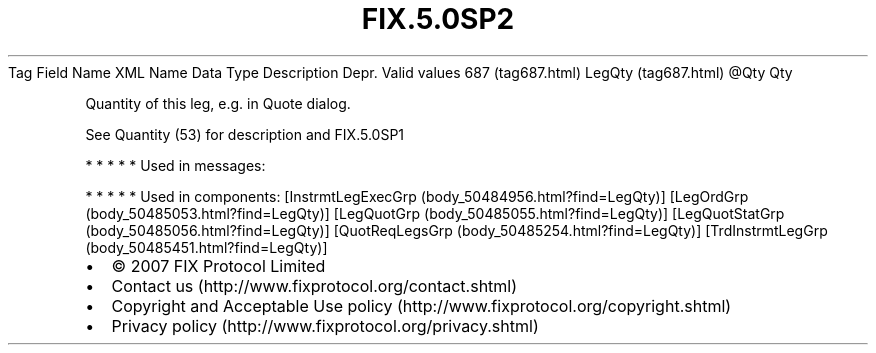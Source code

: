 .TH FIX.5.0SP2 "" "" "Tag #687"
Tag
Field Name
XML Name
Data Type
Description
Depr.
Valid values
687 (tag687.html)
LegQty (tag687.html)
\@Qty
Qty
.PP
Quantity of this leg, e.g. in Quote dialog.
.PP
See Quantity (53) for description and
FIX.5.0SP1
.PP
   *   *   *   *   *
Used in messages:
.PP
   *   *   *   *   *
Used in components:
[InstrmtLegExecGrp (body_50484956.html?find=LegQty)]
[LegOrdGrp (body_50485053.html?find=LegQty)]
[LegQuotGrp (body_50485055.html?find=LegQty)]
[LegQuotStatGrp (body_50485056.html?find=LegQty)]
[QuotReqLegsGrp (body_50485254.html?find=LegQty)]
[TrdInstrmtLegGrp (body_50485451.html?find=LegQty)]

.PD 0
.P
.PD

.PP
.PP
.IP \[bu] 2
© 2007 FIX Protocol Limited
.IP \[bu] 2
Contact us (http://www.fixprotocol.org/contact.shtml)
.IP \[bu] 2
Copyright and Acceptable Use policy (http://www.fixprotocol.org/copyright.shtml)
.IP \[bu] 2
Privacy policy (http://www.fixprotocol.org/privacy.shtml)
